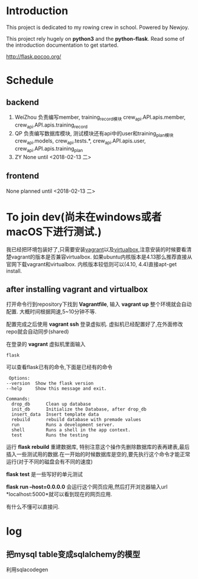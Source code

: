 * Introduction
  This project is dedicated to my rowing crew in school. Powered by Newjoy.

  This project rely hugely on *python3* and the *python-flask*. Read some of the introduction documentation to get started.

  http://flask.pocoo.org/

* Schedule
  
** backend
   1. WeiZhou
      负责编写member, training_record模块
      crew_api.API.apis.member, crew_api.API.apis.training_record
   2. QP
      负责编写数据库模块, 测试模块还有api中的user和training_plan模块
      crew_api.models, crew_api.tests.*, crew_api.API.apis.user, crew_api.API.apis.training_plan
   3. ZY
      None until <2018-02-13 二>

** frontend
   None planned until <2018-02-13 二>
* To join dev(尚未在windows或者macOS下进行测试.)
  我已经把环境包装好了,只需要安装[[https://www.vagrantup.com/][vagrant]]以及[[https://www.virtualbox.org/wiki/Downloads][virtualbox]],注意安装的时候要看清楚vagrant的版本是否兼容virtualbox. 如果ubuntu内核版本是4.13那么推荐直接从官网下载vagrant和virtualbox. 内核版本较低则可以(4.10, 4.4)直接apt-get install. 
** after installing vagrant and virtualbox
   打开命令行到repository下找到 *Vagrantfile*, 输入 *vagrant up* 整个环境就会自动配置. 大概时间根据网速,5~10分钟不等.

   配置完成之后使用 *vagrant ssh* 登录虚拟机. 虚拟机已经配置好了,在外面修改repo就会自动同步(shared)

   在登录的 *vagrant* 虚拟机里面输入

   #+BEGIN_EXAMPLE
   flask
   #+END_EXAMPLE

   可以查看flask已有的命令,下面是已经有的命令
   #+BEGIN_EXAMPLE
   Options:
  --version  Show the flask version
  --help     Show this message and exit.

  Commands:
    drop_db      Clean up database
    init_db      Initialize the Database, after drop_db
    insert_data  Insert template data
    rebuild      rebuild database with premade values
    run          Runs a development server.
    shell        Runs a shell in the app context.
    test         Runs the testing
   #+END_EXAMPLE
   
   运行 *flask rebuild* 重建数据库, 特别注意这个操作先删除数据库的表再建表,最后插入一些测试用的数据.在一开始的时候数据库是空的,要先执行这个命令才能正常运行(对于不同的磁盘会有不同的速度)

   *flask test* 是一些写好的单元测试

   *flask run --host=0.0.0.0* 会运行这个网页应用,然后打开浏览器输入url *localhost:5000*就可以看到现在的网页应用.

   有什么不懂可以直接问.

* log

** 把mysql table变成sqlalchemy的模型
   利用sqlacodegen
